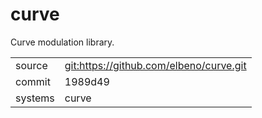 * curve

Curve modulation library.

|---------+-------------------------------------------|
| source  | git:https://github.com/elbeno/curve.git   |
| commit  | 1989d49  |
| systems | curve |
|---------+-------------------------------------------|

